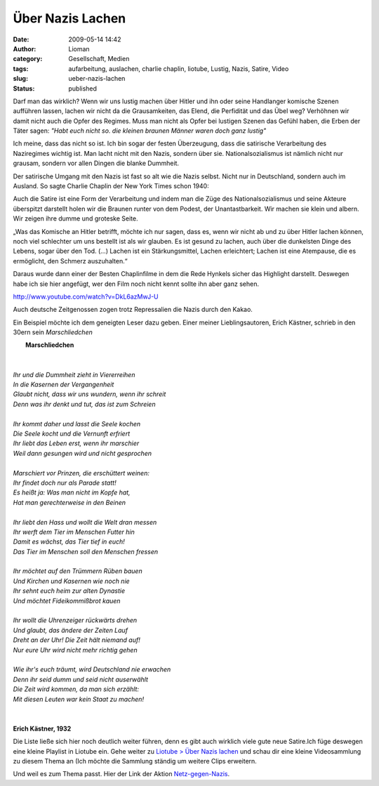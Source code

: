 Über Nazis Lachen
#################
:date: 2009-05-14 14:42
:author: Lioman
:category: Gesellschaft, Medien
:tags: aufarbeitung, auslachen, charlie chaplin, liotube, Lustig, Nazis, Satire, Video
:slug: ueber-nazis-lachen
:status: published

Darf man das wirklich? Wenn wir uns lustig machen über Hitler und ihn
oder seine Handlanger komische Szenen aufführen lassen, lachen wir nicht
da die Grausamkeiten, das Elend, die Perfidität und das Übel weg?
Verhöhnen wir damit nicht auch die Opfer des Regimes. Muss man nicht als
Opfer bei lustigen Szenen das Gefühl haben, die Erben der Täter sagen:
*"Habt euch nicht so. die kleinen braunen Männer waren doch ganz
lustig"*

Ich meine, dass das nicht so ist. Ich bin sogar der festen Überzeugung,
dass die satirische Verarbeitung des Naziregimes wichtig ist. Man lacht
nicht mit den Nazis, sondern über sie. Nationalsozialismus ist nämlich
nicht nur grausam, sondern vor allen Dingen die blanke Dummheit.

Der satirische Umgang mit den Nazis ist fast so alt wie die Nazis
selbst. Nicht nur in Deutschland, sondern auch im Ausland. So sagte
Charlie Chaplin der New York Times schon 1940:

Auch die Satire ist eine Form der Verarbeitung und indem man die Züge
des Nationalsozialismus und seine Akteure überspitzt darstellt holen wir
die Braunen runter von dem Podest, der Unantastbarkeit. Wir machen sie
klein und albern. Wir zeigen ihre dumme und groteske Seite.

„Was das Komische an Hitler betrifft, möchte ich nur sagen, dass es,
wenn wir nicht ab und zu über Hitler lachen können, noch viel schlechter
um uns bestellt ist als wir glauben. Es ist gesund zu lachen, auch über
die dunkelsten Dinge des Lebens, sogar über den Tod. (...) Lachen ist
ein Stärkungsmittel, Lachen erleichtert; Lachen ist eine Atempause, die
es ermöglicht, den Schmerz auszuhalten.“

Daraus wurde dann einer der Besten Chaplinfilme in dem die Rede Hynkels
sicher das Highlight darstellt. Deswegen habe ich sie hier angefügt, wer
den Film noch nicht kennt sollte ihn aber ganz sehen.

http://www.youtube.com/watch?v=DkL6azMwJ-U

Auch deutsche Zeitgenossen zogen trotz Repressalien die Nazis durch den
Kakao.

Ein Beispiel möchte ich dem geneigten Leser dazu geben. Einer meiner
Lieblingsautoren, Erich Kästner, schrieb in den 30ern sein *Marschliedchen*

|     **Marschliedchen**
|   
|
|    *Ihr und die Dummheit zieht in Viererreihen*
|    *In die Kasernen der Vergangenheit*
|    *Glaubt nicht, dass wir uns wundern, wenn ihr schreit*
|    *Denn was ihr denkt und tut, das ist zum Schreien*
|
|    *Ihr kommt daher und lasst die Seele kochen*
|    *Die Seele kocht und die Vernunft erfriert*
|    *Ihr liebt das Leben erst, wenn ihr marschier*
|    *Weil dann gesungen wird und nicht gesprochen*
|
|    *Marschiert vor Prinzen, die erschüttert weinen:*
|    *Ihr findet doch nur als Parade statt!*
|    *Es heißt ja: Was man nicht im Kopfe hat,*
|    *Hat man gerechterweise in den Beinen*
|
|    *Ihr liebt den Hass und wollt die Welt dran messen*
|    *Ihr werft dem Tier im Menschen Futter hin*
|    *Damit es wächst, das Tier tief in euch!*
|    *Das Tier im Menschen soll den Menschen fressen*
|
|    *Ihr möchtet auf den Trümmern Rüben bauen*
|    *Und Kirchen und Kasernen wie noch nie*
|    *Ihr sehnt euch heim zur alten Dynastie*
|    *Und möchtet Fideikommißbrot kauen*
|
|    *Ihr wollt die Uhrenzeiger rückwärts drehen*
|    *Und glaubt, das ändere der Zeiten Lauf*
|    *Dreht an der Uhr! Die Zeit hält niemand auf!*
|    *Nur eure Uhr wird nicht mehr richtig gehen*
|
|    *Wie ihr's euch träumt, wird Deutschland nie erwachen*
|    *Denn ihr seid dumm und seid nicht auserwählt*
|    *Die Zeit wird kommen, da man sich erzählt:*
|    *Mit diesen Leuten war kein Staat zu machen!*
|     
|
|    **Erich Kästner, 1932**

Die Liste ließe sich hier noch deutlich weiter führen, denn es gibt auch
wirklich viele gute neue Satire.Ich füge deswegen eine kleine Playlist
in Liotube ein. Gehe weiter zu `Liotube > Über Nazis
lachen </liotube/ueber-nazis-lachen>`__ und schau dir eine kleine
Videosammlung zu diesem Thema an (Ich möchte die Sammlung ständig um
weitere Clips erweitern.

Und weil es zum Thema passt. Hier der Link der Aktion
`Netz-gegen-Nazis <http://www.netz-gegen-nazis.de>`__.
